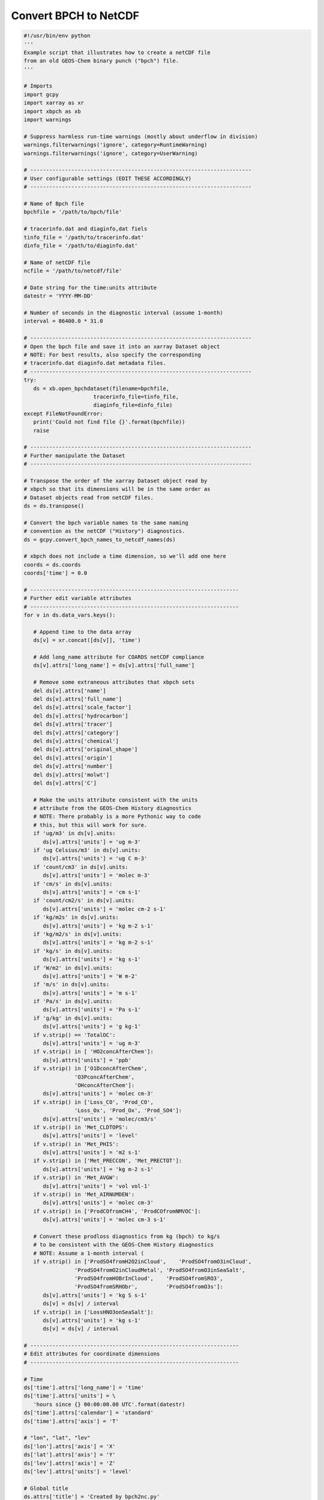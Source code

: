 Convert BPCH to NetCDF
======================

.. code-block:: python


   #!/usr/bin/env python
   '''
   Example script that illustrates how to create a netCDF file
   from an old GEOS-Chem binary punch ("bpch") file.
   '''

   # Imports
   import gcpy
   import xarray as xr
   import xbpch as xb
   import warnings

   # Suppress harmless run-time warnings (mostly about underflow in division)
   warnings.filterwarnings('ignore', category=RuntimeWarning)
   warnings.filterwarnings('ignore', category=UserWarning)

   # ----------------------------------------------------------------------
   # User configurable settings (EDIT THESE ACCORDINGLY)
   # ----------------------------------------------------------------------

   # Name of Bpch file
   bpchfile = '/path/to/bpch/file'

   # tracerinfo.dat and diaginfo,dat fiels
   tinfo_file = '/path/to/tracerinfo.dat'
   dinfo_file = '/path/to/diaginfo.dat'

   # Name of netCDF file
   ncfile = '/path/to/netcdf/file'

   # Date string for the time:units attribute
   datestr = 'YYYY-MM-DD'

   # Number of seconds in the diagnostic interval (assume 1-month)
   interval = 86400.0 * 31.0

   # ----------------------------------------------------------------------
   # Open the bpch file and save it into an xarray Dataset object
   # NOTE: For best results, also specify the corresponding
   # tracerinfo.dat diaginfo.dat metadata files.
   # ----------------------------------------------------------------------
   try:
      ds = xb.open_bpchdataset(filename=bpchfile,
                         tracerinfo_file=tinfo_file,
                         diaginfo_file=dinfo_file)
   except FileNotFoundError:
      print('Could not find file {}'.format(bpchfile))
      raise  

   # ----------------------------------------------------------------------
   # Further manipulate the Dataset
   # ----------------------------------------------------------------------

   # Transpose the order of the xarray Dataset object read by
   # xbpch so that its dimensions will be in the same order as
   # Dataset objects read from netCDF files.
   ds = ds.transpose()

   # Convert the bpch variable names to the same naming
   # convention as the netCDF ("History") diagnostics.
   ds = gcpy.convert_bpch_names_to_netcdf_names(ds)

   # xbpch does not include a time dimension, so we'll add one here
   coords = ds.coords
   coords['time'] = 0.0

   # ------------------------------------------------------------------
   # Further edit variable attributes
   # ------------------------------------------------------------------
   for v in ds.data_vars.keys():

      # Append time to the data array
      ds[v] = xr.concat([ds[v]], 'time')

      # Add long_name attribute for COARDS netCDF compliance
      ds[v].attrs['long_name'] = ds[v].attrs['full_name']

      # Remove some extraneous attributes that xbpch sets
      del ds[v].attrs['name']
      del ds[v].attrs['full_name']
      del ds[v].attrs['scale_factor']
      del ds[v].attrs['hydrocarbon']
      del ds[v].attrs['tracer']
      del ds[v].attrs['category']
      del ds[v].attrs['chemical']
      del ds[v].attrs['original_shape']
      del ds[v].attrs['origin']
      del ds[v].attrs['number']
      del ds[v].attrs['molwt']
      del ds[v].attrs['C']

      # Make the units attribute consistent with the units
      # attribute from the GEOS-Chem History diagnostics
      # NOTE: There probably is a more Pythonic way to code
      # this, but this will work for sure.
      if 'ug/m3' in ds[v].units:
         ds[v].attrs['units'] = 'ug m-3'
      if 'ug Celsius/m3' in ds[v].units:
         ds[v].attrs['units'] = 'ug C m-3'
      if 'count/cm3' in ds[v].units:
         ds[v].attrs['units'] = 'molec m-3'               
      if 'cm/s' in ds[v].units:
         ds[v].attrs['units'] = 'cm s-1'
      if 'count/cm2/s' in ds[v].units:
         ds[v].attrs['units'] = 'molec cm-2 s-1'
      if 'kg/m2s' in ds[v].units:
         ds[v].attrs['units'] = 'kg m-2 s-1'
      if 'kg/m2/s' in ds[v].units:
         ds[v].attrs['units'] = 'kg m-2 s-1'
      if 'kg/s' in ds[v].units:
         ds[v].attrs['units'] = 'kg s-1'
      if 'W/m2' in ds[v].units:
         ds[v].attrs['units'] = 'W m-2'
      if 'm/s' in ds[v].units:
         ds[v].attrs['units'] = 'm s-1'
      if 'Pa/s' in ds[v].units:
         ds[v].attrs['units'] = 'Pa s-1'
      if 'g/kg' in ds[v].units:
         ds[v].attrs['units'] = 'g kg-1'
      if v.strip() == 'TotalOC':
         ds[v].attrs['units'] = 'ug m-3'
      if v.strip() in [ 'HO2concAfterChem']:
         ds[v].attrs['units'] = 'ppb'
      if v.strip() in ['O1DconcAfterChem', 
                   'O3PconcAfterChem',
                   'OHconcAfterChem']:
         ds[v].attrs['units'] = 'molec cm-3'
      if v.strip() in ['Loss_CO', 'Prod_CO',
                   'Loss_Ox', 'Prod_Ox', 'Prod_SO4']:
         ds[v].attrs['units'] = 'molec/cm3/s'
      if v.strip() in 'Met_CLDTOPS':
         ds[v].attrs['units'] = 'level'
      if v.strip() in 'Met_PHIS':
         ds[v].attrs['units'] = 'm2 s-1'
      if v.strip() in ['Met_PRECCON', 'Met_PRECTOT']:
         ds[v].attrs['units'] = 'kg m-2 s-1'
      if v.strip() in 'Met_AVGW':
         ds[v].attrs['units'] = 'vol vol-1'
      if v.strip() in 'Met_AIRNUMDEN':
         ds[v].attrs['units'] = 'molec cm-3'
      if v.strip() in ['ProdCOfromCH4', 'ProdCOfromNMVOC']:
         ds[v].attrs['units'] = 'molec cm-3 s-1'

      # Convert these prodloss diagnostics from kg (bpch) to kg/s
      # to be consistent with the GEOS-Chem History diagnostics
      # NOTE: Assume a 1-month interval (
      if v.strip() in ['ProdSO4fromH2O2inCloud',    'ProdSO4fromO3inCloud', 
                   'ProdSO4fromO2inCloudMetal', 'ProdSO4fromO3inSeaSalt',
                   'ProdSO4fromHOBrInCloud',    'ProdSO4fromSRO3',
                   'ProdSO4fromSRHObr',         'ProdSO4fromO3s']:
         ds[v].attrs['units'] = 'kg S s-1'
         ds[v] = ds[v] / interval
      if v.strip() in ['LossHNO3onSeaSalt']:
         ds[v].attrs['units'] = 'kg s-1'
         ds[v] = ds[v] / interval

   # ------------------------------------------------------------------
   # Edit attributes for coordinate dimensions
   # ------------------------------------------------------------------

   # Time
   ds['time'].attrs['long_name'] = 'time'
   ds['time'].attrs['units'] = \
      'hours since {} 00:00:00.00 UTC'.format(datestr)
   ds['time'].attrs['calendar'] = 'standard'
   ds['time'].attrs['axis'] = 'T'

   # "lon", "lat", "lev"
   ds['lon'].attrs['axis'] = 'X'
   ds['lat'].attrs['axis'] = 'Y'
   ds['lev'].attrs['axis'] = 'Z'
   ds['lev'].attrs['units'] = 'level'

   # Global title
   ds.attrs['title'] = 'Created by bpch2nc.py'
   ds.attrs['conventions'] = 'COARDS'
   ds.attrs['references'] = 'www.geos-chem.org; wiki.geos-chem.org'

   # ------------------------------------------------------------------
   # Create the netCDF file
   # ------------------------------------------------------------------
   ds.to_netcdf(ncfile)
